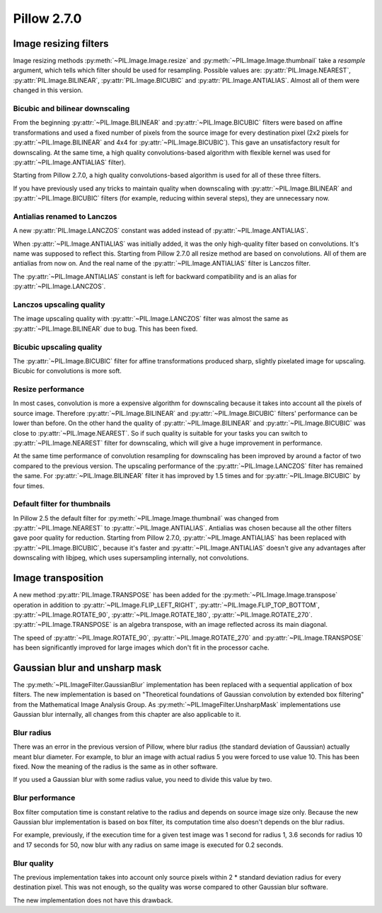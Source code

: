 Pillow 2.7.0
============

Image resizing filters
----------------------

Image resizing methods :py:meth:`~PIL.Image.Image.resize` and
:py:meth:`~PIL.Image.Image.thumbnail` take a `resample` argument, which tells
which filter should be used for resampling. Possible values are:
:py:attr:`PIL.Image.NEAREST`, :py:attr:`PIL.Image.BILINEAR`,
:py:attr:`PIL.Image.BICUBIC` and :py:attr:`PIL.Image.ANTIALIAS`.
Almost all of them were changed in this version.

Bicubic and bilinear downscaling
^^^^^^^^^^^^^^^^^^^^^^^^^^^^^^^^

From the beginning :py:attr:`~PIL.Image.BILINEAR` and
:py:attr:`~PIL.Image.BICUBIC` filters were based on affine transformations
and used a fixed number of pixels from the source image for every destination
pixel (2x2 pixels for :py:attr:`~PIL.Image.BILINEAR` and 4x4 for
:py:attr:`~PIL.Image.BICUBIC`). This gave an unsatisfactory result for
downscaling. At the same time, a high quality convolutions-based algorithm with
flexible kernel was used for :py:attr:`~PIL.Image.ANTIALIAS` filter).

Starting from Pillow 2.7.0, a high quality convolutions-based algorithm is used
for all of these three filters.

If you have previously used any tricks to maintain quality when downscaling with
:py:attr:`~PIL.Image.BILINEAR` and :py:attr:`~PIL.Image.BICUBIC` filters
(for example, reducing within several steps), they are unnecessary now.

Antialias renamed to Lanczos
^^^^^^^^^^^^^^^^^^^^^^^^^^^^

A new :py:attr:`PIL.Image.LANCZOS` constant was added instead of
:py:attr:`~PIL.Image.ANTIALIAS`.

When :py:attr:`~PIL.Image.ANTIALIAS` was initially added, it was the only
high-quality filter based on convolutions. It's name was supposed to reflect
this. Starting from Pillow 2.7.0 all resize method are based on convolutions.
All of them are antialias from now on. And the real name of the
:py:attr:`~PIL.Image.ANTIALIAS` filter is Lanczos filter.

The :py:attr:`~PIL.Image.ANTIALIAS` constant is left for backward compatibility
and is an alias for :py:attr:`~PIL.Image.LANCZOS`.

Lanczos upscaling quality
^^^^^^^^^^^^^^^^^^^^^^^^^

The image upscaling quality with :py:attr:`~PIL.Image.LANCZOS` filter was
almost the same as :py:attr:`~PIL.Image.BILINEAR` due to bug. This has been fixed.

Bicubic upscaling quality
^^^^^^^^^^^^^^^^^^^^^^^^^

The :py:attr:`~PIL.Image.BICUBIC` filter for affine transformations produced
sharp, slightly pixelated image for upscaling. Bicubic for convolutions is
more soft.

Resize performance
^^^^^^^^^^^^^^^^^^

In most cases, convolution is more a expensive algorithm for downscaling
because it takes into account all the pixels of source image. Therefore
:py:attr:`~PIL.Image.BILINEAR` and :py:attr:`~PIL.Image.BICUBIC` filters'
performance can be lower than before. On the other hand the quality of
:py:attr:`~PIL.Image.BILINEAR` and :py:attr:`~PIL.Image.BICUBIC` was close to
:py:attr:`~PIL.Image.NEAREST`. So if such quality is suitable for your tasks
you can switch to :py:attr:`~PIL.Image.NEAREST` filter for downscaling,
which will give a huge improvement in performance.

At the same time performance of convolution resampling for downscaling has been
improved by around a factor of two compared to the previous version.
The upscaling performance of the :py:attr:`~PIL.Image.LANCZOS` filter has
remained the same. For :py:attr:`~PIL.Image.BILINEAR` filter it has improved by
1.5 times and for :py:attr:`~PIL.Image.BICUBIC` by four times.

Default filter for thumbnails
^^^^^^^^^^^^^^^^^^^^^^^^^^^^^

In Pillow 2.5 the default filter for :py:meth:`~PIL.Image.Image.thumbnail` was
changed from :py:attr:`~PIL.Image.NEAREST` to :py:attr:`~PIL.Image.ANTIALIAS`.
Antialias was chosen because all the other filters gave poor quality for
reduction. Starting from Pillow 2.7.0, :py:attr:`~PIL.Image.ANTIALIAS` has been
replaced with :py:attr:`~PIL.Image.BICUBIC`, because it's faster and
:py:attr:`~PIL.Image.ANTIALIAS` doesn't give any advantages after
downscaling with libjpeg, which uses supersampling internally, not convolutions.

Image transposition
-------------------

A new method :py:attr:`PIL.Image.TRANSPOSE` has been added for the
:py:meth:`~PIL.Image.Image.transpose` operation in addition to
:py:attr:`~PIL.Image.FLIP_LEFT_RIGHT`, :py:attr:`~PIL.Image.FLIP_TOP_BOTTOM`,
:py:attr:`~PIL.Image.ROTATE_90`, :py:attr:`~PIL.Image.ROTATE_180`,
:py:attr:`~PIL.Image.ROTATE_270`. :py:attr:`~PIL.Image.TRANSPOSE` is an algebra
transpose, with an image reflected across its main diagonal.

The speed of :py:attr:`~PIL.Image.ROTATE_90`, :py:attr:`~PIL.Image.ROTATE_270`
and :py:attr:`~PIL.Image.TRANSPOSE` has been significantly improved for large
images which don't fit in the processor cache.

Gaussian blur and unsharp mask
------------------------------

The :py:meth:`~PIL.ImageFilter.GaussianBlur` implementation has been replaced
with a sequential application of box filters. The new implementation is based on
"Theoretical foundations of Gaussian convolution by extended box filtering" from
the Mathematical Image Analysis Group. As :py:meth:`~PIL.ImageFilter.UnsharpMask`
implementations use Gaussian blur internally, all changes from this chapter
are also applicable to it.

Blur radius
^^^^^^^^^^^

There was an error in the previous version of Pillow, where blur radius (the
standard deviation of Gaussian) actually meant blur diameter. For example, to
blur an image with actual radius 5 you were forced to use value 10. This has
been fixed. Now the meaning of the radius is the same as in other software.

If you used a Gaussian blur with some radius value, you need to divide this
value by two.

Blur performance
^^^^^^^^^^^^^^^^

Box filter computation time is constant relative to the radius and depends
on source image size only. Because the new Gaussian blur implementation
is based on box filter, its computation time also doesn't depends on the blur
radius.

For example, previously, if the execution time for a given test image was 1
second for radius 1, 3.6 seconds for radius 10 and 17 seconds for 50, now blur
with any radius on same image is executed for 0.2 seconds.

Blur quality
^^^^^^^^^^^^

The previous implementation takes into account only source pixels within
2 * standard deviation radius for every destination pixel. This was not enough,
so the quality was worse compared to other Gaussian blur software.

The new implementation does not have this drawback.
